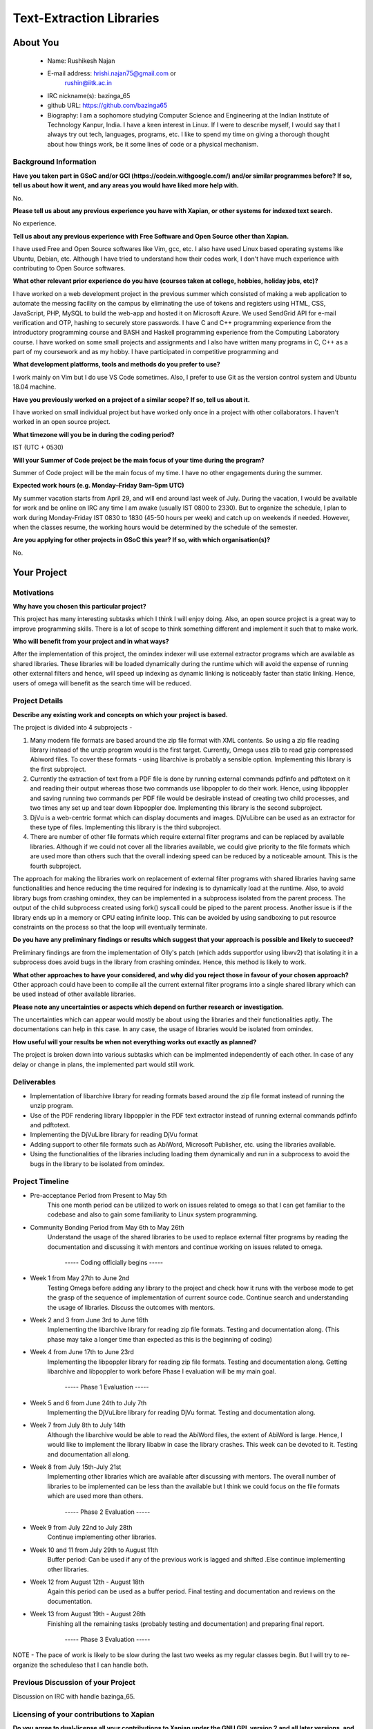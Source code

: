 .. This document is written in reStructuredText, a simple and unobstrusive
.. markup language.  For an introductiont to reStructuredText see:
.. 
.. http://www.sphinx-doc.org/en/master/rest.html
.. 
.. Lines like this which start with `.. ` are comments which won't appear
.. in the generated output.
.. 
.. To apply for a GSoC project with Xapian, please fill in the template below.
.. Placeholder text for where you're expected to write something says "FILLME"
.. - search for this in the generated PDF to check you haven't missed anything.
.. 
.. See the [wiki:GSoCProjectIdeas ideas list] for some suggested project ideas.
.. You are also most welcome to propose a project based on your own ideas.
.. 
.. From experience the best proposals are ones that are discussed with us and
.. improved in response to feedback.  You can share draft applications with
.. us by forking the git repository containing this file, filling in where
.. it says "FILLME", committing your changes and pushing them to your fork,
.. then opening a pull request to request us to review your draft proposal.
.. You can do this even before applications officially open.
.. 
.. IMPORTANT: Your application is only valid is you upload a PDF of your
.. proposal to the GSoC website at https://summerofcode.withgoogle.com/ - you
.. can generate a PDF of this proposal using "make pdf".  You can update the
.. PDF proposal right up to the deadline by just uploading a new file, so don't
.. leave it until the last minute to upload a version.  The deadline is
.. strictly enforced by Google, with no exceptions no matter how creative your
.. excuse.
.. 
.. If there is additional information which we haven't explicitly asked for
.. which you think is relevant, feel free to include it. For instance, since
.. work on Xapian often draws on academic research, it's important to cite
.. suitable references both to support any position you take (such as
.. 'algorithm X is considered to perform better than algorithm Y') and to show
.. which ideas underpin your project, and how you've had to develop them
.. further to make them practical for Xapian.
.. 
.. You're welcome to include diagrams or other images if you think they're
.. helpful - see http://www.sphinx-doc.org/en/master/rest.html#images for how
.. to do so.
.. 
.. Please take care to address all relevant questions - attention to detail
.. is important when working with computers!
.. 
.. If you have any questions, feel free to come and chat with us on IRC, or
.. send a mail to the mailing lists.  To answer a very common question, it's
.. the mentors who between them decide which proposals to accept - Google just
.. tell us HOW MANY we can accept (and they tell us that AFTER student
.. applications close).
.. 
.. Here are some useful resources if you want some tips on putting together a
.. good application:
.. 
.. "Writing a Proposal" from the GSoC Student Guide:
.. https://google.github.io/gsocguides/student/writing-a-proposal
.. 
.. "How to write a kick-ass proposal for Google Summer of Code":
.. http://teom.wordpress.com/2012/03/01/how-to-write-a-kick-ass-proposal-for-google-summer-of-code/

======================================
Text-Extraction Libraries
======================================

About You
=========

 * Name: Rushikesh Najan

 * E-mail address: hrishi.najan75@gmail.com or
		   rushin@iitk.ac.in

 * IRC nickname(s): bazinga_65

 * github URL: https://github.com/bazinga65

 * Biography: I am a sophomore studying Computer Science and Engineering at the Indian Institute of Technology Kanpur, India. I have a keen interest in Linux. If I were to describe myself, I would say that I always try out tech, languages, programs, etc. I like to spend my time on giving a thorough thought about how things work, be it some lines of code or a physical mechanism. 

Background Information
----------------------

.. The answers to these questions help us understand you better, so that we can
.. help ensure you have an appropriately scoped project and match you up with a
.. suitable mentor or mentors.  So please be honest - it's OK if you don't have
.. much experience, but it's a problem if we aren't aware of that and propose
.. an overly ambitious project.

**Have you taken part in GSoC and/or GCI (https://codein.withgoogle.com/) and/or
similar programmes before?  If so, tell us about how it went, and any areas you
would have liked more help with.**

No.

**Please tell us about any previous experience you have with Xapian, or other
systems for indexed text search.**

No experience.

**Tell us about any previous experience with Free Software and Open Source
other than Xapian.**

I have used Free and Open Source softwares like Vim, gcc, etc. I also have used Linux based operating systems like Ubuntu, Debian, etc. Although I have tried to understand how their codes work, I don't have much experience with contributing to Open Source softwares.

**What other relevant prior experience do you have (courses taken at college,
hobbies, holiday jobs, etc)?**

I have worked on a web development project in the previous summer which consisted of making a web application to automate the messing facility on the campus by eliminating the use of tokens
and registers using HTML, CSS, JavaScript, PHP, MySQL to build the web-app and hosted it on Microsoft Azure. We used SendGrid API for e-mail verification and OTP, hashing to securely store passwords. I have C and C++ programming experience from the introductory programming course and BASH and Haskell programming experience from the Computing Laboratory course. I have worked on some small projects and assignments and I also have written many programs in C, C++ as a part of my coursework and as my hobby. I have participated in competitive programming and 

**What development platforms, tools and methods do you prefer to use?**

I work mainly on Vim but I do use VS Code sometimes. Also, I prefer to use Git as the version control system and Ubuntu 18.04 machine.

**Have you previously worked on a project of a similar scope?  If so, tell us
about it.**

I have worked on small individual project but have worked only once in a project with other collaborators. I haven't worked in an open source project.

**What timezone will you be in during the coding period?**

IST (UTC + 0530)

**Will your Summer of Code project be the main focus of your time during the
program?**

Summer of Code project will be the main focus of my time. I have no other engagements during the summer.

**Expected work hours (e.g. Monday–Friday 9am–5pm UTC)**

My summer vacation starts from April 29, and will end around last week of July. During the vacation, I would be available for work and be online on IRC any time I am awake (usually IST 0800 to 2330). But to organize the schedule, I plan to work during Monday-Friday IST 0830 to 1830 (45-50 hours per week) and catch up on weekends if needed. However, when the classes resume, the working hours would be determined by the schedule of the semester.

**Are you applying for other projects in GSoC this year?  If so, with which
organisation(s)?**

.. We understand students sometimes want to apply to more than one org and
.. we don't have a problem with that, but it's helpful if we're aware of it
.. so that we know how many backup choices we might need.

No.

Your Project
============

Motivations
-----------

**Why have you chosen this particular project?**

This project has many interesting subtasks which I think I will enjoy doing. Also, an open source project is a great way to improve programming skills. There is a lot of scope to think something different and implement it such that to make work. 

**Who will benefit from your project and in what ways?**

.. For example, think about the likely user-base, what they currently have to
.. do and how your project will improve things for them.

After the implementation of this project, the omindex indexer will use external extractor programs which are available as shared libraries. These libraries will be loaded dynamically during the runtime which will avoid the expense of running other external filters and hence, will speed up indexing as dynamic linking is noticeably faster than static linking. Hence, users of omega will benefit as the search time will be reduced.  

Project Details
---------------

.. Please go into plenty of detail in this section.

**Describe any existing work and concepts on which your project is based.**

The project is divided into 4 subprojects -

1) Many modern file formats are based around the zip file format with XML contents. So using a zip file reading library instead of the unzip program would is the first target. Currently, Omega uses zlib to read gzip compressed Abiword files. To cover these formats - using libarchive is probably a sensible option. Implementing this library is the first subproject.
2) Currently the extraction of text from a PDF file is done by running external commands pdfinfo and pdftotext on it and reading their output whereas those two commands use libpoppler to do their work. Hence, using libpoppler and saving running two commands per PDF file would be desirable instead of creating two child processes, and two times any set up and tear down libpoppler doe. Implementing this library is the second subproject.
3) DjVu is a web-centric format which can display documents and images. DjVuLibre can be used as an extractor for these type of files. Implementing this library is the third subproject.
4) There are number of other file formats which require external filter programs and can be replaced by available libraries. Although if we could not cover all the libraries available, we could give priority to the file formats which are used more than others such that the overall indexing speed can be reduced by a noticeable amount. This is the fourth subproject.

The approach for making the libraries work on replacement of external filter programs with shared libraries having same functionalities and hence reducing the time required for indexing is to dynamically load at the runtime. Also, to avoid library bugs from crashing omindex, they can be implemented in a subprocess isolated from the parent process. The output of the child subprocess created using fork() syscall could be piped to the parent process. Another issue is if the library ends up in a memory or CPU eating infinite loop. This can be avoided by using sandboxing to put resource constraints on the process so that the loop will eventually terminate.

**Do you have any preliminary findings or results which suggest that your
approach is possible and likely to succeed?**

Preliminary findings are from the implementation of Olly's patch (which adds supportfor using libwv2) that isolating it in a subprocess does avoid bugs in the library from crashing omindex. Hence, this method is likely to work. 

**What other approaches to have your considered, and why did you reject those in
favour of your chosen approach?**
Other approach could have been to compile all the current external filter programs into a single shared library which can be used instead of other available libraries.

**Please note any uncertainties or aspects which depend on further research or
investigation.**

The uncertainties which can appear would mostly be about using the libraries and their functionalities aptly. The documentations can help in this case. In any case, the usage of libraries would be isolated from omindex. 

**How useful will your results be when not everything works out exactly as
planned?**

The project is broken down into various subtasks which can be implmented independently of each other. In case of any delay or change in plans, the implemented part would still work. 

Deliverables
-------------
* Implementation of libarchive library for reading formats based around the zip file format instead of running the unzip program.
* Use of the PDF rendering library libpoppler in the PDF text extractor instead of running external commands pdfinfo and pdftotext.
* Implementing the DjVuLibre library for reading DjVu format
* Adding support to other file formats such as AbiWord, Microsoft Publisher, etc. using the libraries available.
* Using the functionalities of the libraries including loading them dynamically and run in a subprocess to avoid the bugs in the library to be isolated from omindex. 

Project Timeline
----------------

.. We want you to think about the order you will work on your project, and
.. how long you think each part will take.  The parts should be AT MOST a
.. week long, or else you won't be able to realistically judge how long
.. they might take.  Even a week is too long really.  Try to break larger
.. tasks down into sub-tasks.
.. 
.. The timeline helps both you and us to know what you should do next, and how
.. on track you are.  Your plan certainly isn't set in stone - as you work on
.. your project, it may become clear that it is better to work on aspects in a
.. different order, or you may some things take longer than expected, and the
.. scope of the project may need to be adjusted.  If you think that's the
.. case during the project, it's better to talk to us about it sooner rather
.. than later.
.. 
.. You should strive to break your project down into a series of stages each of
.. which is in turn divided into the implementation, testing, and documenting of
.. a part of your project. What we're ideally looking for is for each stage to
.. be completed and merged in turn, so that it can be included in a future
.. release of Xapian. Even if you don't manage to achieve everything you
.. planned to, the stages you do complete are more likely to be useful if
.. you've structured your project that way. It also allows us to reliably
.. determine your progress, and should be more satisfying for you - you'll be
.. able to see that you've achieved something useful much sooner!
.. 
.. Look at the dates in the timeline:
.. https://summerofcode.withgoogle.com/how-it-works/
.. 
.. There are about 3 weeks of "community bonding" after accepted students are
.. announced.  During this time you should aim to complete any further research
.. or other issues which need to be done before you can start coding, and to
.. continue to get familiar with the code you'll be working on.  Your mentors
.. are there to help you with this.  We realise that many students have classes
.. and/or exams in this time, so we certainly aren't expecting full time work
.. on your project, but you should aim to complete preliminary work such that
.. you can actually start coding at the start of the coding period.
.. 
.. The coding period is broken into three blocks of about 4 weeks each, with
.. an evaluation after each block.  The evaluations are to help keep you on
.. track, and consist of brief evaluation forms sent to GSoC by both the
.. student and the mentor, and a chance to explicitly review how your project
.. is going with Xapian mentors.
.. 
.. If you will have other commitments during the project time (for example,
.. any university classes or exams, vacations, etc), make sure you include them
.. in your project timeline.

* Pre-acceptance Period from Present to May 5th
	This one month period can be utilized to work on issues related to omega so that I can get familiar to the codebase and also to gain some familiarity to Linux system programming.
	
* Community Bonding Period from May 6th to May 26th
	Understand the usage of the shared libraries to be used to replace external filter programs by reading the documentation and discussing it with mentors and continue working on issues related to omega.

					 ----- Coding officially begins -----

* Week 1 from May 27th to June 2nd
	Testing Omega before adding any library to the project and check how it runs with the verbose mode to get the grasp of the sequence of implementation of current source code. Continue search and understanding the usage of libraries. Discuss the outcomes with mentors.

* Week 2 and 3 from June 3rd to June 16th
	Implementing the libarchive library for reading zip file formats. Testing and documentation along. (This phase may take a longer time than expected as this is the beginning of coding)

* Week 4 from June 17th to June 23rd
	Implementing the libpoppler library for reading zip file formats. Testing and documentation along. Getting libarchive and libpoppler to work before Phase I evaluation will be my main goal.

					 ----- Phase 1 Evaluation -----

* Week 5 and 6 from June 24th to July 7th
	Implementing the DjVuLibre library for reading DjVu format. Testing and documentation along.

* Week 7 from July 8th to July 14th
	Although the libarchive would be able to read the AbiWord files, the extent of AbiWord is large. Hence, I would like to implement the library libabw in case the library crashes. This week can be devoted to it. Testing and documentation all along.

* Week 8 from July 15th-July 21st
	Implementing other libraries which are available after discussing with mentors. The overall number of libraries to be implemented can be less than the available but I think we could focus on the file formats which are used more than others.

					 ----- Phase 2 Evaluation -----

* Week 9 from July 22nd to July 28th
	Continue implementing other libraries.

* Week 10 and 11 from July 29th to August 11th
	Buffer period: Can be used if any of the previous work is lagged and shifted .Else continue implementing other libraries.

* Week 12 from August 12th - August 18th 
	Again this period can be used as a buffer period. Final testing and documentation and reviews on the documentation.

* Week 13 from August 19th - August 26th
	Finishing all the remaining tasks (probably testing and documentation) and preparing final report.

					 ----- Phase 3 Evaluation -----

NOTE - The pace of work is likely to be slow during the last two weeks as my regular classes begin. But I will try to re-organize the scheduleso that I can handle both.

Previous Discussion of your Project
-----------------------------------

.. If you have discussed your project on our mailing lists please provide a
.. link to the discussion in the list archives.  If you've discussed it on
.. IRC, please say so (and the IRC handle you used if not the one given
.. above).

Discussion on IRC with handle bazinga_65.

Licensing of your contributions to Xapian
-----------------------------------------

**Do you agree to dual-license all your contributions to Xapian under the GNU
GPL version 2 and all later versions, and the MIT/X licence?**

For the avoidance of doubt this includes all contributions to our wiki, mailing
lists and documentation, including anything you write in your project's wiki
pages.

Yes, I agree to dual-license all my contributions to Xapian under the GNU
GPL version 2 and all later versions, and the MIT/X licence.

.. For more details, including the rationale for this with respect to code,
.. please see the "Licensing of patches" section in the "HACKING" document:
.. https://trac.xapian.org/browser/git/xapian-core/HACKING#L1376

Use of Existing Code
--------------------

**If you already know about existing code you plan to incorporate or libraries
you plan to use, please give details.**

This project requires the use of existing code i.e. to import various open source file reading libraries such as Poppler, DjVuLibre and other available libraries from the Document Liberation Project.

.. Code reuse is often a desirable thing, but we need to have a clear
.. provenance for the code in our repository, and to ensure any dependencies
.. don't have conflicting licenses.  So if you plan to use or end up using code
.. which you didn't write yourself as part of the project, it is very important
.. to clearly identify that code (and keep existing licensing and copyright
.. details intact), and to check with the mentors that it is OK to use.
